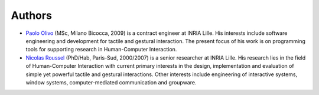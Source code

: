 =========
 Authors
=========

* `Paolo Olivo`_ (MSc, Milano Bicocca, 2009) is a contract engineer at
  INRIA Lille. His interests include software engineering and
  development for tactile and gestural interaction.  The present focus
  of his work is on programming tools for supporting research in
  Human-Computer Interaction.


* `Nicolas Roussel`_ (PhD/Hab, Paris-Sud, 2000/2007) is a senior
  researcher at INRIA Lille. His research lies in the field of
  Human-Computer Interaction with current primary interests in the
  design, implementation and evaluation of simple yet powerful tactile
  and gestural interactions. Other interests include engineering of
  interactive systems, window systems, computer-mediated communication
  and groupware.

.. _`Paolo Olivo`: http://www.olivopaolo.it
.. _`Nicolas Roussel`: http://interaction.lille.inria.fr/~roussel/
